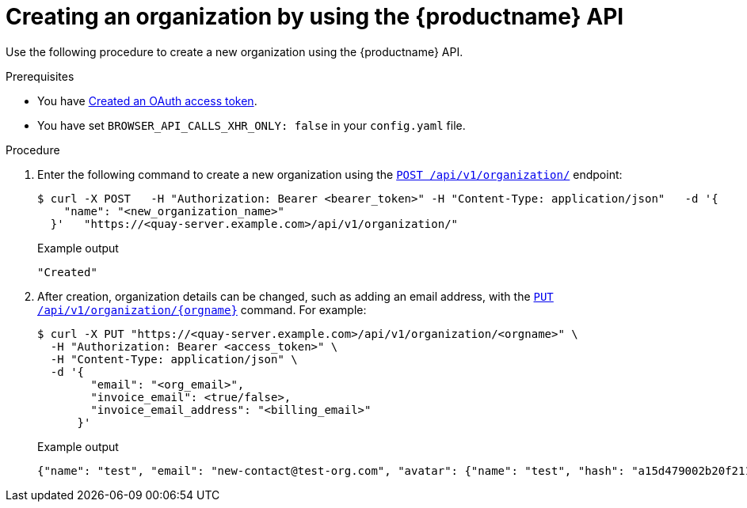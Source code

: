 // module included in the following assemblies:

// * use_quay/master.adoc

:_content-type: CONCEPT
[id="org-create-api"]
= Creating an organization by using the {productname} API

Use the following procedure to create a new organization using the {productname} API. 

.Prerequisites

* You have link:https://access.redhat.com/documentation/en-us/red_hat_quay/{producty}/html-single/red_hat_quay_api_reference/index#creating-oauth-access-token[Created an OAuth access token].
* You have set `BROWSER_API_CALLS_XHR_ONLY: false` in your `config.yaml` file.

.Procedure 

. Enter the following command to create a new organization using the link:https://docs.redhat.com/en/documentation/red_hat_quay/{producty}/html-single/red_hat_quay_api_reference/index#createorganization[`POST /api/v1/organization/`] endpoint:
+
[source,terminal]
----
$ curl -X POST   -H "Authorization: Bearer <bearer_token>" -H "Content-Type: application/json"   -d '{
    "name": "<new_organization_name>"
  }'   "https://<quay-server.example.com>/api/v1/organization/"
----
+
Example output
+
[source,terminal]
----
"Created"
----

. After creation, organization details can be changed, such as adding an email address, with the link:https://docs.redhat.com/en/documentation/red_hat_quay/{producty}/html-single/red_hat_quay_api_reference/index#changeorganizationdetails[`PUT /api/v1/organization/{orgname}`] command. For example: 
+
[source,terminal]
----
$ curl -X PUT "https://<quay-server.example.com>/api/v1/organization/<orgname>" \
  -H "Authorization: Bearer <access_token>" \
  -H "Content-Type: application/json" \
  -d '{
        "email": "<org_email>",
        "invoice_email": <true/false>,
        "invoice_email_address": "<billing_email>"
      }'
----
+
.Example output
+
[source,terminal]
----
{"name": "test", "email": "new-contact@test-org.com", "avatar": {"name": "test", "hash": "a15d479002b20f211568fd4419e76686d2b88a4980a5b4c4bc10420776c5f6fe", "color": "#aec7e8", "kind": "user"}, "is_admin": true, "is_member": true, "teams": {"owners": {"name": "owners", "description": "", "role": "admin", "avatar": {"name": "owners", "hash": "6f0e3a8c0eb46e8834b43b03374ece43a030621d92a7437beb48f871e90f8d90", "color": "#c7c7c7", "kind": "team"}, "can_view": true, "repo_count": 0, "member_count": 1, "is_synced": false}}, "ordered_teams": ["owners"], "invoice_email": true, "invoice_email_address": "billing@test-org.com", "tag_expiration_s": 1209600, "is_free_account": true, "quotas": [{"id": 2, "limit_bytes": 10737418240, "limits": [{"id": 1, "type": "Reject", "limit_percent": 90}]}], "quota_report": {"quota_bytes": 0, "configured_quota": 10737418240, "running_backfill": "complete", "backfill_status": "complete"}}
----